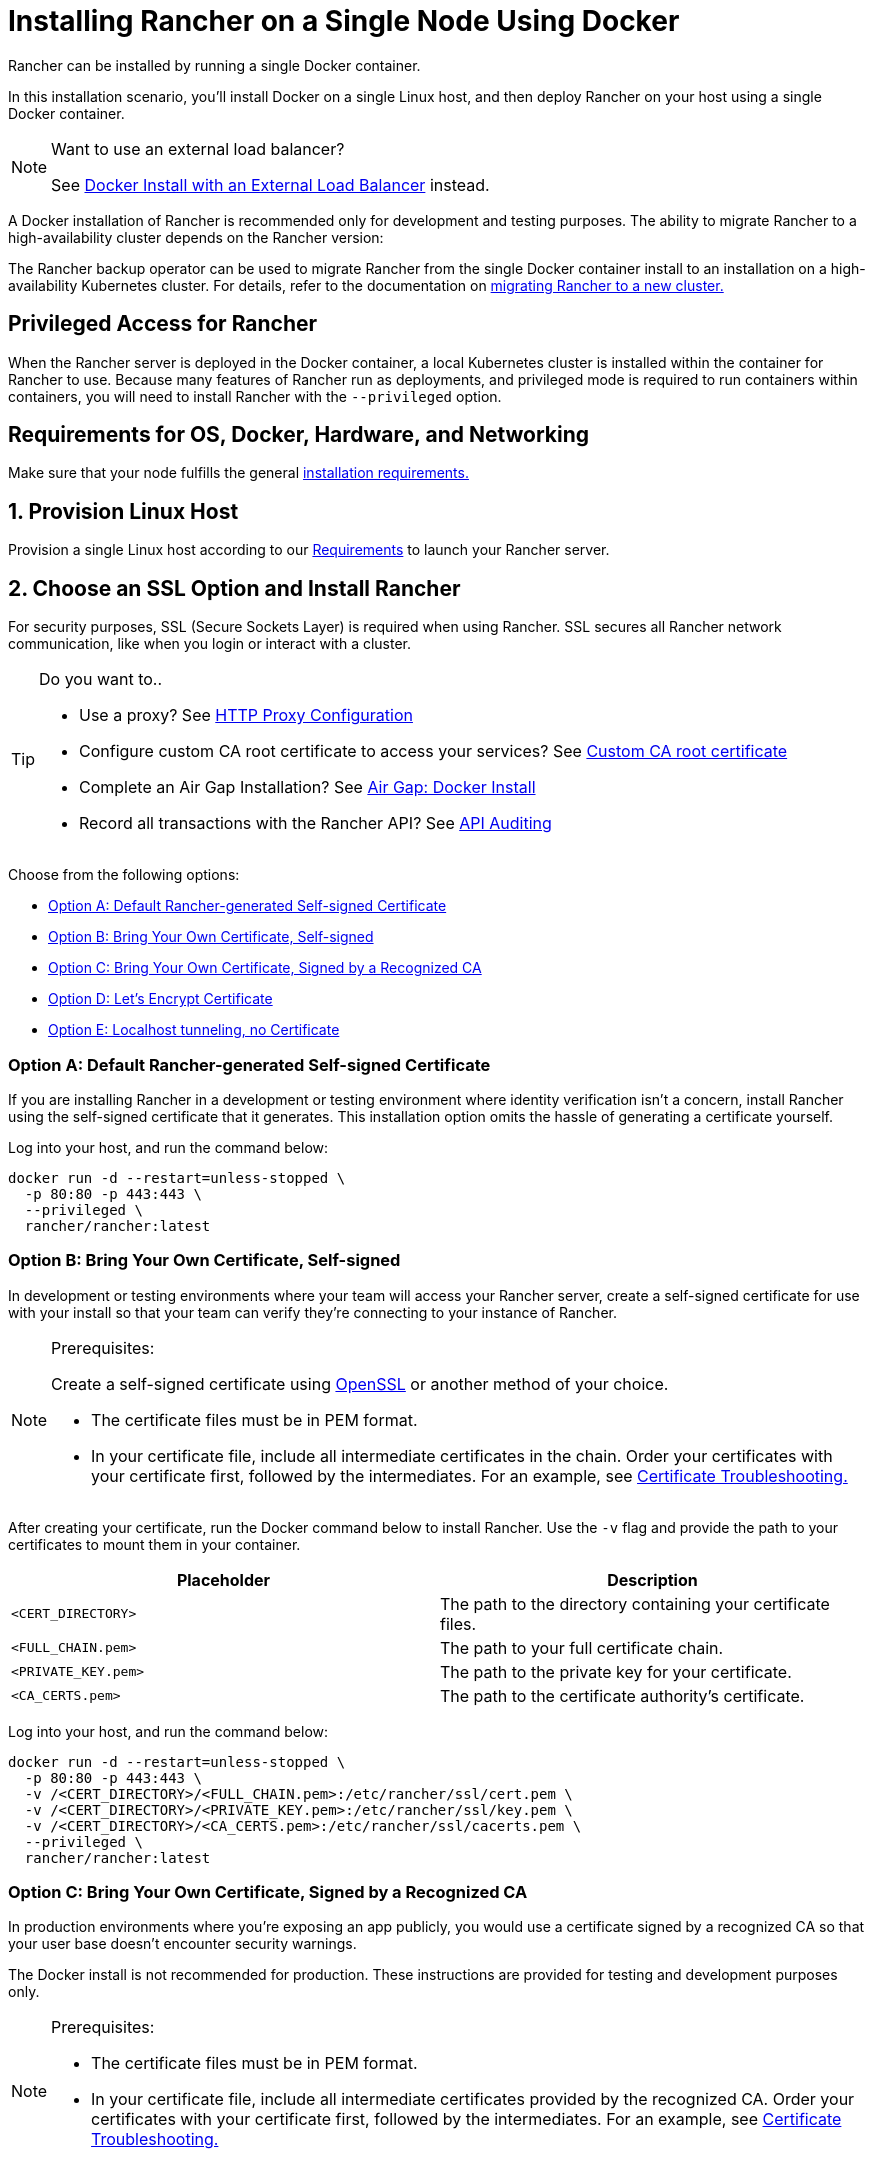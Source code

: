= Installing Rancher on a Single Node Using Docker
:description: For development and testing environments only, use a Docker install. Install Docker on a single Linux host, and deploy Rancher with a single Docker container.

+++<DockerSupportWarning>++++++</DockerSupportWarning>+++

Rancher can be installed by running a single Docker container.

In this installation scenario, you'll install Docker on a single Linux host, and then deploy Rancher on your host using a single Docker container.

[NOTE]
.Want to use an external load balancer?
====

See xref:../../../../how-to-guides/advanced-user-guides/configure-layer-7-nginx-load-balancer.adoc[Docker Install with an External Load Balancer] instead.
====


A Docker installation of Rancher is recommended only for development and testing purposes. The ability to migrate Rancher to a high-availability cluster depends on the Rancher version:

The Rancher backup operator can be used to migrate Rancher from the single Docker container install to an installation on a high-availability Kubernetes cluster. For details, refer to the documentation on xref:../../../../how-to-guides/new-user-guides/backup-restore-and-disaster-recovery/migrate-rancher-to-new-cluster.adoc[migrating Rancher to a new cluster.]

== Privileged Access for Rancher

When the Rancher server is deployed in the Docker container, a local Kubernetes cluster is installed within the container for Rancher to use. Because many features of Rancher run as deployments, and privileged mode is required to run containers within containers, you will need to install Rancher with the `--privileged` option.

== Requirements for OS, Docker, Hardware, and Networking

Make sure that your node fulfills the general xref:../../installation-requirements/installation-requirements.adoc[installation requirements.]

== 1. Provision Linux Host

Provision a single Linux host according to our xref:../../installation-requirements/installation-requirements.adoc[Requirements] to launch your Rancher server.

== 2. Choose an SSL Option and Install Rancher

For security purposes, SSL (Secure Sockets Layer) is required when using Rancher. SSL secures all Rancher network communication, like when you login or interact with a cluster.

[TIP]
.Do you want to..
====

* Use a proxy? See xref:../../../../reference-guides/single-node-rancher-in-docker/http-proxy-configuration.adoc[HTTP Proxy Configuration]
* Configure custom CA root certificate to access your services? See link:../../../../reference-guides/single-node-rancher-in-docker/advanced-options.adoc#custom-ca-certificate/[Custom CA root certificate]
* Complete an Air Gap Installation? See xref:../air-gapped-helm-cli-install/air-gapped-helm-cli-install.adoc[Air Gap: Docker Install]
* Record all transactions with the Rancher API? See link:../../../../reference-guides/single-node-rancher-in-docker/advanced-options.adoc#api-audit-log[API Auditing]
====


Choose from the following options:

* <<option-a-default-rancher-generated-self-signed-certificate,Option A: Default Rancher-generated Self-signed Certificate>>
* <<option-b-bring-your-own-certificate-self-signed,Option B: Bring Your Own Certificate, Self-signed>>
* <<option-c-bring-your-own-certificate-signed-by-a-recognized-ca,Option C: Bring Your Own Certificate, Signed by a Recognized CA>>
* <<option-d-lets-encrypt-certificate,Option D: Let's Encrypt Certificate>>
* <<option-e-localhost-tunneling-no-certificate,Option E: Localhost tunneling, no Certificate>>

=== Option A: Default Rancher-generated Self-signed Certificate

If you are installing Rancher in a development or testing environment where identity verification isn't a concern, install Rancher using the self-signed certificate that it generates. This installation option omits the hassle of generating a certificate yourself.

Log into your host, and run the command below:

----
docker run -d --restart=unless-stopped \
  -p 80:80 -p 443:443 \
  --privileged \
  rancher/rancher:latest
----

=== Option B: Bring Your Own Certificate, Self-signed

In development or testing environments where your team will access your Rancher server, create a self-signed certificate for use with your install so that your team can verify they're connecting to your instance of Rancher.

[NOTE]
.Prerequisites:
====

Create a self-signed certificate using https://www.openssl.org/[OpenSSL] or another method of your choice.

* The certificate files must be in PEM format.
* In your certificate file, include all intermediate certificates in the chain. Order your certificates with your certificate first, followed by the intermediates. For an example, see xref:certificate-troubleshooting.adoc[Certificate Troubleshooting.]
====


After creating your certificate, run the Docker command below to install Rancher. Use the `-v` flag and provide the path to your certificates to mount them in your container.

|===
| Placeholder | Description

| `<CERT_DIRECTORY>`
| The path to the directory containing your certificate files.

| `<FULL_CHAIN.pem>`
| The path to your full certificate chain.

| `<PRIVATE_KEY.pem>`
| The path to the private key for your certificate.

| `<CA_CERTS.pem>`
| The path to the certificate authority's certificate.
|===

Log into your host, and run the command below:

----
docker run -d --restart=unless-stopped \
  -p 80:80 -p 443:443 \
  -v /<CERT_DIRECTORY>/<FULL_CHAIN.pem>:/etc/rancher/ssl/cert.pem \
  -v /<CERT_DIRECTORY>/<PRIVATE_KEY.pem>:/etc/rancher/ssl/key.pem \
  -v /<CERT_DIRECTORY>/<CA_CERTS.pem>:/etc/rancher/ssl/cacerts.pem \
  --privileged \
  rancher/rancher:latest
----

=== Option C: Bring Your Own Certificate, Signed by a Recognized CA

In production environments where you're exposing an app publicly, you would use a certificate signed by a recognized CA so that your user base doesn't encounter security warnings.

The Docker install is not recommended for production. These instructions are provided for testing and development purposes only.

[NOTE]
.Prerequisites:
====

* The certificate files must be in PEM format.
* In your certificate file, include all intermediate certificates provided by the recognized CA. Order your certificates with your certificate first, followed by the intermediates. For an example, see xref:certificate-troubleshooting.adoc[Certificate Troubleshooting.]
====


After obtaining your certificate, run the Docker command below.

* Use the `-v` flag and provide the path to your certificates to mount them in your container. Because your certificate is signed by a recognized CA, mounting an additional CA certificate file is unnecessary.
* Use the `--no-cacerts` as argument to the container to disable the default CA certificate generated by Rancher.

|===
| Placeholder | Description

| `<CERT_DIRECTORY>`
| The path to the directory containing your certificate files.

| `<FULL_CHAIN.pem>`
| The path to your full certificate chain.

| `<PRIVATE_KEY.pem>`
| The path to the private key for your certificate.
|===

Log into your host, and run the command below:

----
docker run -d --restart=unless-stopped \
  -p 80:80 -p 443:443 \
  -v /<CERT_DIRECTORY>/<FULL_CHAIN.pem>:/etc/rancher/ssl/cert.pem \
  -v /<CERT_DIRECTORY>/<PRIVATE_KEY.pem>:/etc/rancher/ssl/key.pem \
  --privileged \
  rancher/rancher:latest \
  --no-cacerts
----

=== Option D: Let's Encrypt Certificate

[CAUTION]
====

Let's Encrypt provides rate limits for requesting new certificates. Therefore, limit how often you create or destroy the container. For more information, see https://letsencrypt.org/docs/rate-limits/[Let's Encrypt documentation on rate limits].
====


For production environments, you also have the option of using https://letsencrypt.org/[Let's Encrypt] certificates. Let's Encrypt uses an http-01 challenge to verify that you have control over your domain. You can confirm that you control the domain by pointing the hostname that you want to use for Rancher access (for example, `rancher.mydomain.com`) to the IP of the machine it is running on. You can bind the hostname to the IP address by creating an A record in DNS.

The Docker install is not recommended for production. These instructions are provided for testing and development purposes only.

[NOTE]
.Prerequisites:
====

* Let's Encrypt is an Internet service. Therefore, this option cannot be used in an internal/air gapped network.
* Create a record in your DNS that binds your Linux host IP address to the hostname that you want to use for Rancher access (`rancher.mydomain.com` for example).
* Open port `TCP/80` on your Linux host. The Let's Encrypt http-01 challenge can come from any source IP address, so port `TCP/80` must be open to all IP addresses.
====


After you fulfill the prerequisites, you can install Rancher using a Let's Encrypt certificate by running the following command.

|===
| Placeholder | Description

| `<YOUR.DNS.NAME>`
| Your domain address
|===

Log into your host, and run the command below:

----
docker run -d --restart=unless-stopped \
  -p 80:80 -p 443:443 \
  --privileged \
  rancher/rancher:latest \
  --acme-domain <YOUR.DNS.NAME>
----

=== Option E: Localhost tunneling, no Certificate

If you are installing Rancher in a development or testing environment where you have a localhost tunneling solution running, such as https://ngrok.com/[ngrok], avoid generating a certificate. This installation option doesn't require a certificate.

* You will use `--no-cacerts` in the argument to disable the default CA certificate generated by Rancher.

Log into your host, and run the command below:

----
docker run -d --restart=unless-stopped \
  -p 80:80 -p 443:443 \
  --privileged \
  rancher/rancher:latest \
  --no-cacerts
----

== Advanced Options

When installing Rancher on a single node with Docker, there are several advanced options that can be enabled:

* Custom CA Certificate
* API Audit Log
* TLS Settings
* Air Gap
* Persistent Data
* Running `rancher/rancher` and `rancher/rancher-agent` on the Same Node

Refer to xref:../../../../reference-guides/single-node-rancher-in-docker/advanced-options.adoc[this page] for details.

== Troubleshooting

Refer to xref:certificate-troubleshooting.adoc[this page] for frequently asked questions and troubleshooting tips.

== What's Next?

* *Recommended:* Review Single Node xref:../../../../how-to-guides/new-user-guides/backup-restore-and-disaster-recovery/back-up-docker-installed-rancher.adoc[Backup] and xref:../../../../how-to-guides/new-user-guides/backup-restore-and-disaster-recovery/restore-docker-installed-rancher.adoc[Restore]. Although you don't have any data you need to back up right now, we recommend creating backups after regular Rancher use.
* Create a Kubernetes cluster: xref:../../../../how-to-guides/new-user-guides/kubernetes-clusters-in-rancher-setup/kubernetes-clusters-in-rancher-setup.adoc[Provisioning Kubernetes Clusters].
